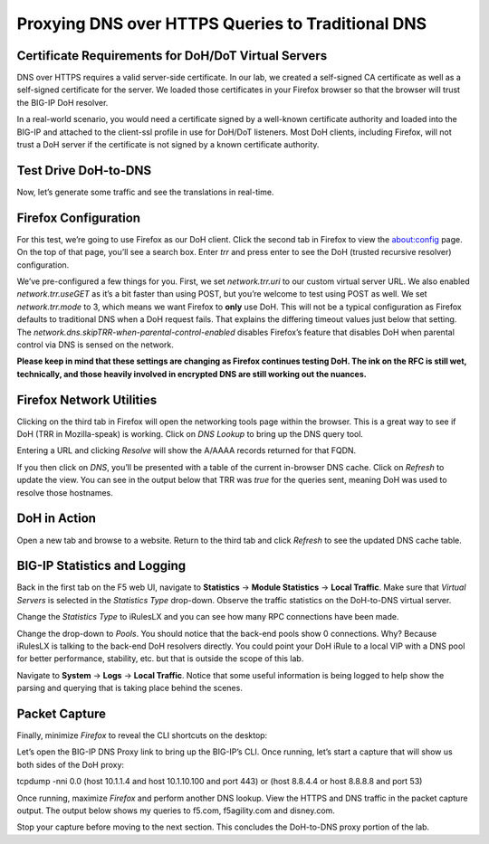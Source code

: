 Proxying DNS over HTTPS Queries to Traditional DNS 
--------------------------------------------------

Certificate Requirements for DoH/DoT Virtual Servers
~~~~~~~~~~~~~~~~~~~~~~~~~~~~~~~~~~~~~~~~~~~~~~~~~~~~

DNS over HTTPS requires a valid server-side certificate. In our lab, we
created a self-signed CA certificate as well as a self-signed
certificate for the server. We loaded those certificates in your Firefox
browser so that the browser will trust the BIG-IP DoH resolver.

In a real-world scenario, you would need a certificate signed by a
well-known certificate authority and loaded into the BIG-IP and attached
to the client-ssl profile in use for DoH/DoT listeners. Most DoH
clients, including Firefox, will not trust a DoH server if the
certificate is not signed by a known certificate authority.

Test Drive DoH-to-DNS
~~~~~~~~~~~~~~~~~~~~~

Now, let’s generate some traffic and see the translations in real-time.

Firefox Configuration
~~~~~~~~~~~~~~~~~~~~~

For this test, we’re going to use Firefox as our DoH client. Click the
second tab in Firefox to view the about:config page. On the top of that
page, you’ll see a search box. Enter *trr* and press enter to see the
DoH (trusted recursive resolver) configuration.

|image2.png|

We’ve pre-configured a few things for you. First, we set
*network.trr.uri* to our custom virtual server URL. We also enabled
*network.trr.useGET* as it’s a bit faster than using POST, but you’re
welcome to test using POST as well. We set *network.trr.mode* to 3,
which means we want Firefox to **only** use DoH. This will not be a
typical configuration as Firefox defaults to traditional DNS when a DoH
request fails. That explains the differing timeout values just below
that setting. The *network.dns.skipTRR-when-parental-control-enabled*
disables Firefox’s feature that disables DoH when parental control via
DNS is sensed on the network.

**Please keep in mind that these settings are changing as Firefox
continues testing DoH. The ink on the RFC is still wet, technically, and
those heavily involved in encrypted DNS are still working out the
nuances.**

Firefox Network Utilities
~~~~~~~~~~~~~~~~~~~~~~~~~

Clicking on the third tab in Firefox will open the networking tools page
within the browser. This is a great way to see if DoH (TRR in
Mozilla-speak) is working. Click on *DNS Lookup* to bring up the DNS
query tool.

|image3.png|

Entering a URL and clicking *Resolve* will show the A/AAAA records
returned for that FQDN.

|image4.png|

If you then click on *DNS*, you’ll be presented with a table of the
current in-browser DNS cache. Click on *Refresh* to update the view. You
can see in the output below that TRR was *true* for the queries sent,
meaning DoH was used to resolve those hostnames.

|image5.png|

DoH in Action
~~~~~~~~~~~~~

Open a new tab and browse to a website. Return to the third tab and
click *Refresh* to see the updated DNS cache table.

|image6.png|

BIG-IP Statistics and Logging
~~~~~~~~~~~~~~~~~~~~~~~~~~~~~

Back in the first tab on the F5 web UI, navigate to **Statistics** ->
**Module Statistics** -> **Local Traffic**. Make sure that *Virtual
Servers* is selected in the *Statistics Type* drop-down. Observe the
traffic statistics on the DoH-to-DNS virtual server.

|image7.png|

Change the *Statistics Type* to iRulesLX and you can see how many RPC
connections have been made.

|image8.png|

Change the drop-down to *Pools*. You should notice that the back-end
pools show 0 connections. Why? Because iRulesLX is talking to the
back-end DoH resolvers directly. You could point your DoH iRule to a
local VIP with a DNS pool for better performance, stability, etc. but
that is outside the scope of this lab.

|image9.png|

Navigate to **System** -> **Logs** -> **Local Traffic**. Notice that
some useful information is being logged to help show the parsing and
querying that is taking place behind the scenes.

|image10.png|

Packet Capture
~~~~~~~~~~~~~~

Finally, minimize *Firefox* to reveal the CLI shortcuts on the desktop:

|image11.png|

Let’s open the BIG-IP DNS Proxy link to bring up the BIG-IP’s CLI. Once
running, let’s start a capture that will show us both sides of the DoH
proxy:

tcpdump -nni 0.0 (host 10.1.1.4 and host 10.1.10.100 and port 443) or
(host 8.8.4.4 or host 8.8.8.8 and port 53)

Once running, maximize *Firefox* and perform another DNS lookup. View
the HTTPS and DNS traffic in the packet capture output. The output below
shows my queries to f5.com, f5agility.com and disney.com.

|image12.png|

Stop your capture before moving to the next section. This concludes the
DoH-to-DNS proxy portion of the lab.

.. |image1.png| image:: _images/image1.png
   :width: 7.5in
   :height: 5.29969in
.. |image2.png| image:: _images/image2.png
   :width: 7.5in
   :height: 4.6875in
.. |image3.png| image:: _images/image3.png
   :width: 7.5in
   :height: 4.6875in
.. |image4.png| image:: _images/image4.png
   :width: 7.5in
   :height: 4.47917in
.. |image5.png| image:: _images/image5.png
   :width: 7.5in
   :height: 4.48438in
.. |image6.png| image:: _images/image6.png
   :width: 7.5in
   :height: 4.4775in
.. |image7.png| image:: _images/image7.png
   :width: 2.39879in
   :height: 2.88051in
.. |image8.png| image:: _images/image8.png
   :width: 7.5in
   :height: 4.47917in
.. |image9.png| image:: _images/image9.png
   :width: 7.5in
   :height: 4.47917in
.. |image10.png| image:: _images/image10.png
   :width: 7.5in
   :height: 3.89006in
.. |image11.png| image:: _images/image11.png
   :width: 7.5in
   :height: 4.47917in
.. |image12.png| image:: _images/image12.png
   :width: 7.5in
   :height: 4.47396in
.. |image13.png| image:: _images/image13.png
   :width: 7.5in
   :height: 4.47917in
.. |image14.png| image:: _images/image14.png
   :width: 7.5in
   :height: 4.54167in
.. |image15.png| image:: _images/image15.png
   :width: 7.5in
   :height: 4.47917in
.. |image16.png| image:: _images/image16.png
   :width: 7.5in
   :height: 4.47917in
.. |image17.png| image:: _images/image17.png
   :width: 7.5in
   :height: 4.47917in
.. |image18.png| image:: _images/image18.png
   :width: 7.5in
   :height: 4.47917in
.. |image19.png| image:: _images/image19.png
   :width: 7.5in
   :height: 3.19271in
.. |image20.png| image:: _images/image20.png
   :width: 7.5in
   :height: 3.74479in
.. |image21.png| image:: _images/image21.png
   :width: 7.5in
   :height: 2.85417in
.. |image22.png| image:: _images/image22.png
   :width: 7.5in
   :height: 3.51563in
.. |image23.png| image:: _images/image23.png
   :width: 7.5in
   :height: 3.46314in
.. |image24.png| image:: _images/image24.png
   :width: 7.5in
   :height: 3.48958in
.. |image25.png| image:: _images/image25.png
   :width: 7.5in
   :height: 4.47396in
.. |image26.png| image:: _images/image26.png
   :width: 2.75in
   :height: 6.40278in
.. |image27.png| image:: _images/image27.png
   :width: 7.5in
   :height: 4.55208in
.. |image28.png| image:: _images/image28.png
   :width: 7.5in
   :height: 10in
.. |image29.png| image:: _images/image29.png
   :width: 7.5in
   :height: 6.98222in
.. |image30.png| image:: _images/image30.png
   :width: 7.5in
   :height: 4.76136in
.. |image31.png| image:: _images/image31.png
   :width: 7.5in
   :height: 3.45313in
.. |image32.png| image:: _images/image32.png
   :width: 7.5in
   :height: 3.51563in
.. |image33.png| image:: _images/image33.png
   :width: 7.5in
   :height: 4.49479in
.. |image34.png| image:: _images/image34.png
   :width: 7.5in
   :height: 4.37598in
.. |image35.png| image:: _images/image35.png
   :width: 7.5in
   :height: 3.49479in
.. |image36.png| image:: _images/image36.png
   :width: 7.5in
   :height: 3.46875in
.. |image37.png| image:: _images/image37.png
   :width: 7.5in
   :height: 4.47396in
.. |image38.png| image:: _images/image38.png
   :width: 7.5in
   :height: 2.99202in
.. |image39.png| image:: _images/image39.png
   :width: 7.5in
   :height: 3.50243in
.. |image40.png| image:: _images/image40.png
   :width: 7.5in
   :height: 3.59375in
.. |image41.png| image:: _images/image41.png
   :width: 7.5in
   :height: 1.45278in
